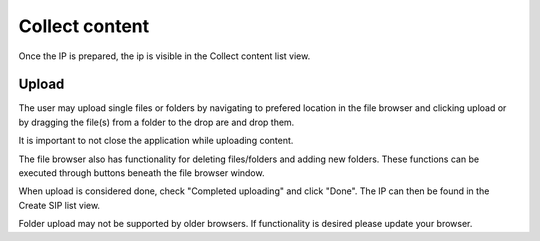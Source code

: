 .. _collect-content:

******************
 Collect content
******************

Once the IP is prepared, the ip is visible in the
Collect content list view.

Upload
======

The user may upload single files or folders by navigating
to prefered location in the file browser and clicking upload or
by dragging the file(s) from a folder to the drop are and drop them.

It is important to not close the application while uploading content.

The file browser also has functionality for deleting
files/folders and adding new folders.
These functions can be executed through buttons beneath the
file browser window.

When upload is considered done, check "Completed uploading" and click "Done".
The IP can then be found in the Create SIP list view.

Folder upload may not be supported by older browsers.
If functionality is desired please update your browser.
